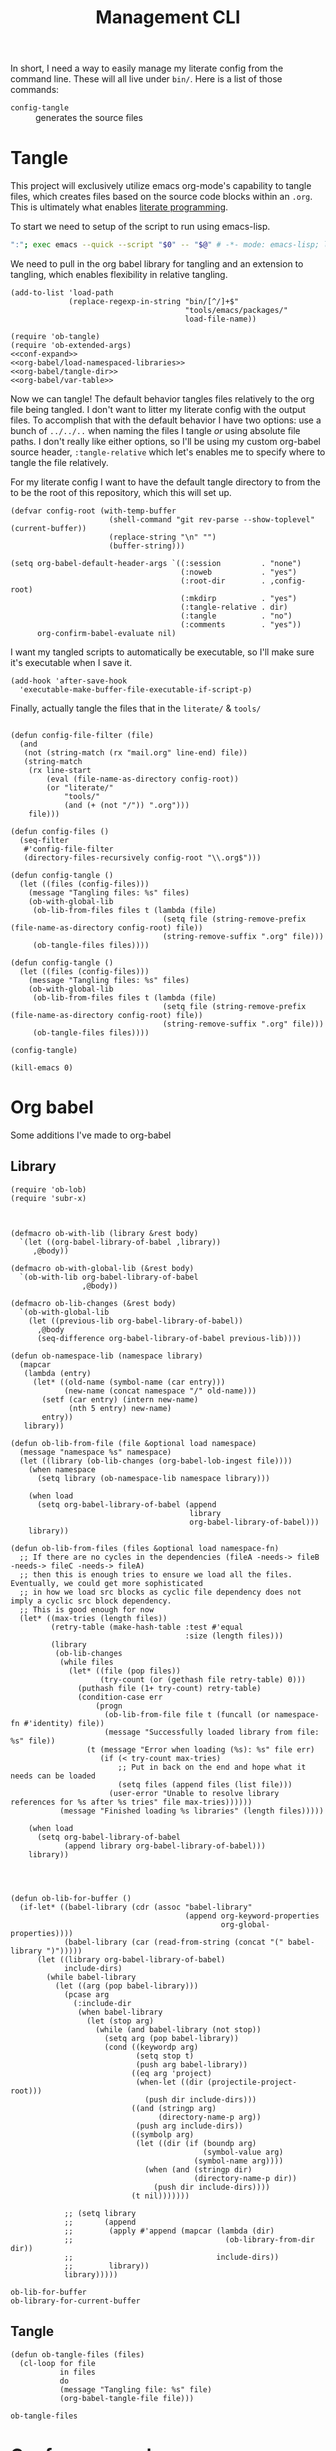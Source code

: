 #+TITLE: Management CLI
#+STARTUP: overview

In short, I need a way to easily manage my literate config from the command line. These will all live under =bin/=. Here is a list of those commands:
- =config-tangle= :: generates the source files

* Tangle
:PROPERTIES:
:header-args: :tangle bin/config-tangle :tangle-relative 'dir :noweb yes :comments yes
:END:

This project will exclusively utilize emacs org-mode's capability to tangle files, which creates files based on the source code blocks within an =.org=. This is ultimately what enables [[https://en.wikipedia.org/wiki/Literate_programming][literate programming]].

To start we need to setup of the script to run using emacs-lisp.
#+BEGIN_SRC sh :shebang #!/usr/bin/env sh :comments no
":"; exec emacs --quick --script "$0" -- "$@" # -*- mode: emacs-lisp; lexical-binding: t; -*-
#+END_SRC


We need to pull in the org babel library for tangling and an extension to tangling, which enables flexibility in relative tangling.
#+BEGIN_SRC elisp
(add-to-list 'load-path
             (replace-regexp-in-string "bin/[^/]+$"
                                       "tools/emacs/packages/"
                                       load-file-name))

(require 'ob-tangle)
(require 'ob-extended-args)
<<conf-expand>>
<<org-babel/load-namespaced-libraries>>
<<org-babel/tangle-dir>>
<<org-babel/var-table>>
#+END_SRC

Now we can tangle! The default behavior tangles files relatively to the org file being tangled. I don't want to litter my literate config with the output files. To accomplish that with the default behavior I have two options: use a bunch of =../../..= when naming the files I tangle /or/ using absolute file paths. I don't really like either options, so I'll be using my custom org-babel source header, =:tangle-relative= which let's enables me to specify where to tangle the file relatively.

For my literate config I want to have the default tangle directory to from the to be the root of this repository, which this will set up.
#+BEGIN_SRC elisp
(defvar config-root (with-temp-buffer
                      (shell-command "git rev-parse --show-toplevel" (current-buffer))
                      (replace-string "\n" "")
                      (buffer-string)))

(setq org-babel-default-header-args `((:session         . "none")
                                      (:noweb           . "yes")
                                      (:root-dir        . ,config-root)
                                      (:mkdirp          . "yes")
                                      (:tangle-relative . dir)
                                      (:tangle          . "no")
                                      (:comments        . "yes"))
      org-confirm-babel-evaluate nil)
#+END_SRC

#+RESULTS:

I want my tangled scripts to automatically be executable, so I'll make sure it's executable when I save it.
#+begin_src elisp
(add-hook 'after-save-hook
  'executable-make-buffer-file-executable-if-script-p)
#+end_src


Finally, actually tangle the files that in the =literate/= & =tools/=
#+BEGIN_SRC elisp

(defun config-file-filter (file)
  (and
   (not (string-match (rx "mail.org" line-end) file))
   (string-match
    (rx line-start
        (eval (file-name-as-directory config-root))
        (or "literate/"
            "tools/"
            (and (+ (not "/")) ".org")))
    file)))

(defun config-files ()
  (seq-filter
   #'config-file-filter
   (directory-files-recursively config-root "\\.org$")))

(defun config-tangle ()
  (let ((files (config-files)))
    (message "Tangling files: %s" files)
    (ob-with-global-lib
     (ob-lib-from-files files t (lambda (file)
                                  (setq file (string-remove-prefix (file-name-as-directory config-root) file))
                                  (string-remove-suffix ".org" file)))
     (ob-tangle-files files))))

(defun config-tangle ()
  (let ((files (config-files)))
    (message "Tangling files: %s" files)
    (ob-with-global-lib
     (ob-lib-from-files files t (lambda (file)
                                  (setq file (string-remove-prefix (file-name-as-directory config-root) file))
                                  (string-remove-suffix ".org" file)))
     (ob-tangle-files files))))

(config-tangle)

(kill-emacs 0)
#+END_SRC

#+RESULTS:

* Org babel
Some additions I've made to org-babel
** Library
#+NAME: org-babel/load-namespaced-libraries
#+BEGIN_SRC elisp
(require 'ob-lob)
(require 'subr-x)



(defmacro ob-with-lib (library &rest body)
  `(let ((org-babel-library-of-babel ,library))
     ,@body))

(defmacro ob-with-global-lib (&rest body)
  `(ob-with-lib org-babel-library-of-babel
                ,@body))

(defmacro ob-lib-changes (&rest body)
  `(ob-with-global-lib
    (let ((previous-lib org-babel-library-of-babel))
      ,@body
      (seq-difference org-babel-library-of-babel previous-lib))))

(defun ob-namespace-lib (namespace library)
  (mapcar
   (lambda (entry)
     (let* ((old-name (symbol-name (car entry)))
            (new-name (concat namespace "/" old-name)))
       (setf (car entry) (intern new-name)
             (nth 5 entry) new-name)
       entry))
   library))

(defun ob-lib-from-file (file &optional load namespace)
  (message "namespace %s" namespace)
  (let ((library (ob-lib-changes (org-babel-lob-ingest file))))
    (when namespace
      (setq library (ob-namespace-lib namespace library)))

    (when load
      (setq org-babel-library-of-babel (append
                                        library
                                        org-babel-library-of-babel)))
    library))

(defun ob-lib-from-files (files &optional load namespace-fn)
  ;; If there are no cycles in the dependencies (fileA -needs-> fileB -needs-> fileC -needs-> fileA)
  ;; then this is enough tries to ensure we load all the files. Eventually, we could get more sophisticated
  ;; in how we load src blocks as cyclic file dependency does not imply a cyclic src block dependency.
  ;; This is good enough for now
  (let* ((max-tries (length files))
         (retry-table (make-hash-table :test #'equal
                                       :size (length files)))
         (library
          (ob-lib-changes
           (while files
             (let* ((file (pop files))
                    (try-count (or (gethash file retry-table) 0)))
               (puthash file (1+ try-count) retry-table)
               (condition-case err
                   (progn
                     (ob-lib-from-file file t (funcall (or namespace-fn #'identity) file))
                     (message "Successfully loaded library from file: %s" file))
                 (t (message "Error when loading (%s): %s" file err)
                    (if (< try-count max-tries)
                        ;; Put in back on the end and hope what it needs can be loaded
                        (setq files (append files (list file)))
                      (user-error "Unable to resolve library references for %s after %s tries" file max-tries))))))
           (message "Finished loading %s libraries" (length files)))))

    (when load
      (setq org-babel-library-of-babel
            (append library org-babel-library-of-babel)))
    library))




(defun ob-lib-for-buffer ()
  (if-let* ((babel-library (cdr (assoc "babel-library"
                                       (append org-keyword-properties
                                               org-global-properties))))
            (babel-library (car (read-from-string (concat "(" babel-library ")")))))
      (let ((library org-babel-library-of-babel)
            include-dirs)
        (while babel-library
          (let ((arg (pop babel-library)))
            (pcase arg
              (:include-dir
               (when babel-library
                 (let (stop arg)
                   (while (and babel-library (not stop))
                     (setq arg (pop babel-library))
                     (cond ((keywordp arg)
                            (setq stop t)
                            (push arg babel-library))
                           ((eq arg 'project)
                            (when-let ((dir (projectile-project-root)))
                              (push dir include-dirs)))
                           ((and (stringp arg)
                                 (directory-name-p arg))
                            (push arg include-dirs))
                           ((symbolp arg)
                            (let ((dir (if (boundp arg)
                                           (symbol-value arg)
                                         (symbol-name arg))))
                              (when (and (stringp dir)
                                         (directory-name-p dir))
                                (push dir include-dirs))))
                           (t nil)))))))

            ;; (setq library
            ;;       (append
            ;;        (apply #'append (mapcar (lambda (dir)
            ;;                                  (ob-library-from-dir dir))
            ;;                                include-dirs))
            ;;        library))
            library)))))
#+END_SRC

#+RESULTS: org-babel/load-namespaced-libraries
: ob-lib-for-buffer
: ob-library-for-current-buffer

** Tangle
#+NAME: org-babel/tangle-dir
#+BEGIN_SRC elisp
(defun ob-tangle-files (files)
  (cl-loop for file
           in files
           do
           (message "Tangling file: %s" file)
           (org-babel-tangle-file file)))
#+END_SRC

#+RESULTS: org-babel/tangle-dir
: ob-tangle-files
* Conf var expand
#+NAME: conf-expand
#+BEGIN_SRC elisp
(defun org-babel-expand-body:conf (body params)
  "Expand BODY according to PARAMS, return the expanded body."
  (let ((vars (org-babel--get-vars params)))
    (message "%s" (pp-to-string vars))
    (if (null vars) (concat body "\n")
      (cl-loop for var in vars
               do
               (setq body (replace-regexp-in-string
                           (rx "${" (eval (prin1-to-string (car var))) "}")
                           (format "%s" (cdr var))
                           body)))
      body)))

(defalias 'org-babel-expand-body:json 'org-babel-expand-body:conf)
(defalias 'org-babel-expand-body:yaml 'org-babel-expand-body:conf)
(defalias 'org-babel-expand-body:text 'org-babel-expand-body:conf)
#+END_SRC
* Var Tables
Defining a bunch of vars can be a pain, so using a table is a great way to minimize that pain. This enables using =:var-table table-ref col1 col2=

#+NAME: org-babel/var-table
#+BEGIN_SRC elisp
(defun org-babel--var-table (fn &optional light datum)
  "TODO"
  (let ((info (funcall fn light datum)))
    (unless light
      (when-let* ((prop-alist (nth 2 info))
                  (var-table (alist-get :var-table prop-alist))
                  (var-table (split-string var-table " "))
                  (table-ref (car var-table))
                  (resolved-table (org-babel-ref-resolve table-ref))
                  (names-column (or (ignore-error
                                        (string-to-number (nth 1 var-table)))
                                    0))
                  (values-column (or (ignore-error
                                         (string-to-number (nth 2 var-table)))
                                     1))
                  (var-params
                   (seq-filter
                    (lambda (x) (eq :var (car x)))
                    (org-babel-process-params
                     (mapcar (lambda (row)
                               (cons :var (format "%s=%s"
                                                  (nth names-column row)
                                                  (nth values-column row))))
                             resolved-table)))))
        (setf (nth 2 info) (append prop-alist var-params))))
    info))

(advice-add #'org-babel-get-src-block-info :around #'org-babel--var-table)
#+END_SRC
